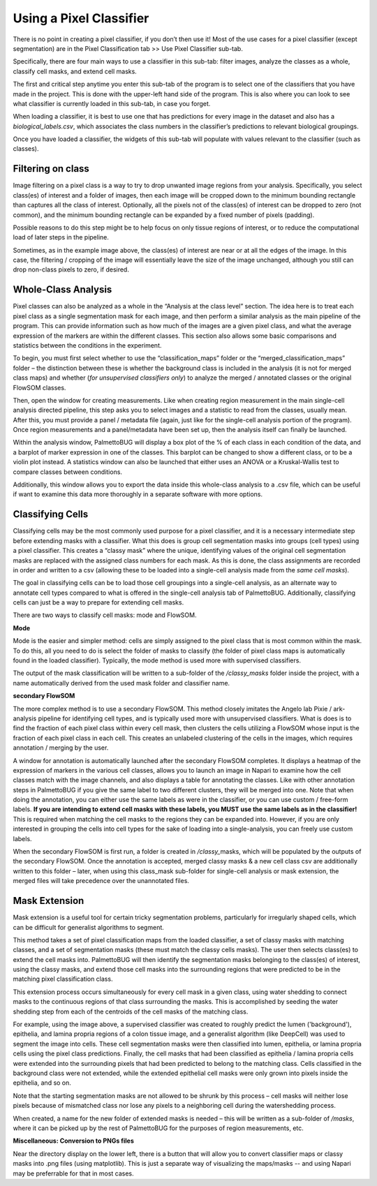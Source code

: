 Using a Pixel Classifier
========================

There is no point in creating a pixel classifier, if you don’t then use
it! Most of the use cases for a pixel classifier (except segmentation)
are in the Pixel Classification tab >> Use Pixel Classifier sub-tab.

Specifically, there are four main ways to use a classifier in this
sub-tab: filter images, analyze the classes as a whole, classify cell
masks, and extend cell masks.

|image1|

The first and critical step anytime you enter this sub-tab of the
program is to select one of the classifiers that you have made in the
project. This is done with the upper-left hand side of the program. This
is also where you can look to see what classifier is currently loaded in
this sub-tab, in case you forget.

When loading a classifier, it is best to use one that has predictions
for every image in the dataset and also has a *biological_labels.csv*,
which associates the class numbers in the classifier’s predictions to
relevant biological groupings.

|image2|

Once you have loaded a classifier, the widgets of this sub-tab will
populate with values relevant to the classifier (such as classes).

Filtering on class
~~~~~~~~~~~~~~~~~~

Image filtering on a pixel class is a way to try to drop unwanted image
regions from your analysis. Specifically, you select class(es) of
interest and a folder of images, then each image will be cropped down to
the minimum bounding rectangle than captures all the class of interest.
Optionally, all the pixels not of the class(es) of interest can be
dropped to zero (not common), and the minimum bounding rectangle can be
expanded by a fixed number of pixels (padding).

Possible reasons to do this step might be to help focus on only tissue
regions of interest, or to reduce the computational load of later steps
in the pipeline.

|image3|

Sometimes, as in the example image above, the class(es) of interest are
near or at all the edges of the image. In this case, the filtering /
cropping of the image will essentially leave the size of the image unchanged,
although you still can drop non-class pixels to zero, if desired.

Whole-Class Analysis
~~~~~~~~~~~~~~~~~~~~

Pixel classes can also be analyzed as a whole in the “Analysis at the
class level” section. The idea here is to treat each pixel class as a
single segmentation mask for each image, and then perform a similar
analysis as the main pipeline of the program. This can provide
information such as how much of the images are a given pixel class, and
what the average expression of the markers are within the different
classes. This section also allows some basic comparisons and statistics
between the conditions in the experiment.

To begin, you must first select whether to use the “classification_maps”
folder or the “merged_classification_maps” folder – the distinction
between these is whether the background class is included in the
analysis (it is not for merged class maps) and whether (*for
unsupervised classifiers only*) to analyze the merged / annotated
classes or the original FlowSOM classes.

Then, open the window for creating measurements. Like when creating
region measurement in the main single-cell analysis directed pipeline,
this step asks you to select images and a statistic to read from the
classes, usually mean. After this, you must provide a panel / metadata
file (again, just like for the single-cell analysis portion of the
program). Once region measurements and a panel/metadata have been set up, then
the analysis itself can finally be launched.

|image4|

Within the analysis window, PalmettoBUG will display a box plot of the %
of each class in each condition of the data, and a barplot of marker
expression in one of the classes. This barplot can be changed to show a
different class, or to be a violin plot instead. A statistics window can
also be launched that either uses an ANOVA or a Kruskal-Wallis test to
compare classes between conditions.

Additionally, this window allows you to export the data inside this
whole-class analysis to a .csv file, which can be useful if want to
examine this data more thoroughly in a separate software with more
options.

Classifying Cells
~~~~~~~~~~~~~~~~~

Classifying cells may be the most commonly used purpose for a pixel
classifier, and it is a necessary intermediate step before extending
masks with a classifier. What this does is group cell segmentation masks into groups (cell types)
using a pixel classifier. This creates a “classy mask” where the unique, identifying values
of the original cell segmentation masks are replaced with the assigned class numbers
for each mask. As this is done, the class assignments are recorded in
order and written to a csv (allowing these to be loaded into a
single-cell analysis made from the *same cell masks*).

The goal in classifying cells can be to load those cell groupings into a
single-cell analysis, as an alternate way to annotate cell types
compared to what is offered in the single-cell analysis
tab of PalmettoBUG. Additionally, classifying cells can just be a way to prepare for
extending cell masks.

There are two ways to classify cell masks: mode and FlowSOM.

**Mode**

Mode is the easier and simpler method: cells are simply assigned to the
pixel class that is most common within the mask. To do this, all you
need to do is select the folder of masks to classify (the folder of
pixel class maps is automatically found in the loaded classifier).
Typically, the mode method is used more with supervised classifiers.

|image5|

The output of the mask classification will be written to a sub-folder of
the */classy_masks* folder inside the project, with a name automatically
derived from the used mask folder and classifier name.

**secondary FlowSOM**

The more complex method is to use a secondary FlowSOM. This method
closely imitates the Angelo lab Pixie / ark-analysis pipeline for
identifying cell types, and is typically used more with unsupervised
classifiers. What is does is to find the fraction of each pixel class
within every cell mask, then clusters the cells utilizing a FlowSOM
whose input is the fraction of each pixel class in each cell. This
creates an unlabeled clustering of the cells in the images, which
requires annotation / merging by the user.

A window for annotation is automatically launched after the secondary
FlowSOM completes. It displays a heatmap of the expression of markers in
the various cell classes, allows you to launch an image in Napari to
examine how the cell classes match with the image channels, and also
displays a table for annotating the classes. Like with other annotation
steps in PalmettoBUG if you give the same label to two different
clusters, they will be merged into one. Note that when doing the
annotation, you can either use the same labels as were in the
classifier, or you can use custom / free-form labels. **If you are
intending to extend cell masks with these labels, you MUST use the
same labels as in the classifier!** This is required when matching the
cell masks to the regions they can be expanded into. However, if you are
only interested in grouping the cells into cell types for the sake of
loading into a single-analysis, you can freely use custom labels.

|image6|

When the secondary FlowSOM is first run, a folder is created in
*/classy\_*\ masks, which will be populated by the outputs of the
secondary FlowSOM. Once the annotation is accepted, merged classy masks
& a new cell class csv are additionally written to this folder – later,
when using this class_mask sub-folder for single-cell analysis or mask
extension, the merged files will take precedence over the unannotated
files.

Mask Extension
~~~~~~~~~~~~~~

Mask extension is a useful tool for certain tricky segmentation
problems, particularly for irregularly shaped cells, which can be
difficult for generalist algorithms to segment.

This method takes a set of pixel classification maps from the loaded
classifier, a set of classy masks with matching classes, and a
set of segmentation masks (these must match the classy cells masks).
The user then selects class(es) to extend the cell masks into.
PalmettoBUG will then identify the segmentation masks belonging to the
class(es) of interest, using the classy masks, and extend those cell masks into the surrounding
regions that were predicted to be in the matching pixel classification class.

|image7|

This extension process occurs simultaneously for every cell mask in a
given class, using water shedding to connect masks to the continuous
regions of that class surrounding the masks. This is accomplished by
seeding the water shedding step from each of the centroids of the cell
masks of the matching class.

For example, using the image above, a supervised classifier was created
to roughly predict the lumen ('background'), epithelia, and lamina propria
regions of a colon tissue image, and a
generalist algorithm (like DeepCell) was used to segment the image into
cells. These cell segmentation masks were then classified into lumen, epithelia, or 
lamina propria cells using the pixel class predictions. Finally, the
cell masks that had been classified as epithelia / lamina propria cells were extended into the
surrounding pixels that had been predicted to belong to the matching class.
Cells classified in the background class were not extended, while the
extended epithelial cell masks were only grown into pixels inside the
epithelia, and so on.

Note that the starting segmentation masks are not allowed to be shrunk
by this process – cell masks will neither lose pixels because of
mismatched class nor lose any pixels to a neighboring cell during the
watershedding process.

When created, a name for the new folder of extended masks is needed –
this will be written as a sub-folder of */masks*, where it can be picked
up by the rest of PalmettoBUG for the purposes of region measurements,
etc.

**Miscellaneous: Conversion to PNGs files**

Near the directory display on the lower left, there is a button that will allow you to convert classifier maps
or classy masks into .png files (using matplotlib). This is just a separate way of visualizing the maps/masks 
-- and using Napari may be preferrable for that in most cases.

.. |image1| image:: media/UsePxClass/UsePx1.png
   :width: 6.5in
   :height: 4.26458in
.. |image2| image:: media/UsePxClass/UsePx2.png
   :width: 4.35318in
   :height: 4.26342in
.. |image3| image:: media/UsePxClass/UsePx3.png
   :width: 6.5in
   :height: 4.46944in
.. |image4| image:: media/UsePxClass/UsePx4.png
   :width: 6.68678in
   :height: 4.41927in
.. |image5| image:: media/UsePxClass/UsePx5.png
   :width: 6.59394in
   :height: 4.47275in
.. |image6| image:: media/UsePxClass/UsePx6.png
   :width: 6.5in
   :height: 3.30069in
.. |image7| image:: media/UsePxClass/UsePx7.png
   :width: 6.5in
   :height: 4.06087in
